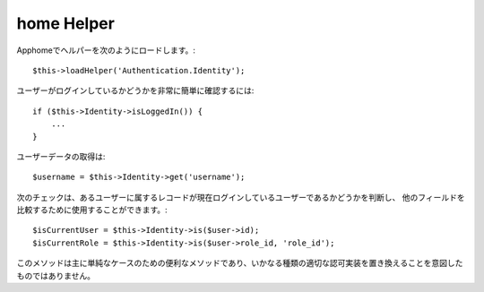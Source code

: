 home Helper
===========

Apphomeでヘルパーを次のようにロードします。::

   $this->loadHelper('Authentication.Identity');

ユーザーがログインしているかどうかを非常に簡単に確認するには::

   if ($this->Identity->isLoggedIn()) {
       ...
   }

ユーザーデータの取得は::

   $username = $this->Identity->get('username');

次のチェックは、あるユーザーに属するレコードが現在ログインしているユーザーであるかどうかを判断し、
他のフィールドを比較するために使用することができます。::

   $isCurrentUser = $this->Identity->is($user->id);
   $isCurrentRole = $this->Identity->is($user->role_id, 'role_id');

このメソッドは主に単純なケースのための便利なメソッドであり、いかなる種類の適切な認可実装を置き換えることを意図したものではありません。
